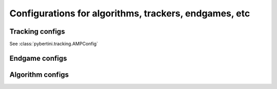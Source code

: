 Configurations for algorithms, trackers, endgames, etc
========================================================

Tracking configs
-------------------

See :class:`pybertini.tracking.AMPConfig`


Endgame configs
-----------------



Algorithm configs
-------------------


